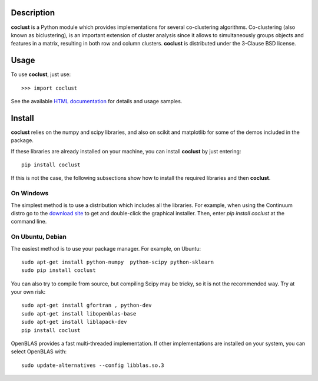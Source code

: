 Description
============

**coclust** is a Python module which provides implementations for several co-clustering algorithms. Co-clustering (also known as biclustering), is an important extension of cluster analysis since it 
allows to simultaneously groups objects and features in a matrix, resulting in both row and column clusters. **coclust** is distributed under the 3-Clause BSD license.


Usage
=======

To use **coclust**, just use::

    >>> import coclust

See the available `HTML documentation`_ for details and usage samples.

Install
=======

**coclust** relies on the numpy and scipy libraries, and also on scikit and matplotlib for some of the demos included in the package.

If these libraries are already installed on your machine, you can install **coclust** by just entering::

 pip install coclust


If this is not the case, the following subsections show how to install the required libraries and then **coclust**.


On Windows
:::::::::::

The simplest method is to use a distribution which includes all the libraries. For example, when using the Continuum distro
go to the `download site`_ to get and double-click the graphical installer. Then, enter `pip install coclust` at the command line.

On Ubuntu, Debian
::::::::::::::::::

The easiest method is to use your package manager. For example, on Ubuntu::

   sudo apt-get install python-numpy  python-scipy python-sklearn
   sudo pip install coclust

You can also try to compile from source, but compiling Scipy may be tricky, so it is not the recommended way. Try at your own risk::

   sudo apt-get install gfortran , python-dev
   sudo apt-get install libopenblas-base
   sudo apt-get install liblapack-dev
   pip install coclust


OpenBLAS provides a fast multi-threaded implementation. If other implementations are installed on your system, you can select OpenBLAS with::

   sudo update-alternatives --config libblas.so.3

.. _`download site`: https://www.continuum.io/downloads
.. _`HTML documentation`: http://coclust.readthedocs.org
